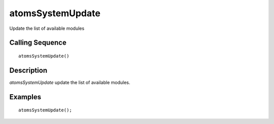 


atomsSystemUpdate
=================

Update the list of available modules



Calling Sequence
~~~~~~~~~~~~~~~~


::

    atomsSystemUpdate()




Description
~~~~~~~~~~~

`atomsSystemUpdate` update the list of available modules.



Examples
~~~~~~~~


::

    atomsSystemUpdate();




